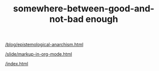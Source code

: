 #+TITLE: somewhere-between-good-and-not-bad enough

#+begin_src emacs-lisp :eval never-export :results output drawer :exports results
  (progn
    (setq this-dir (file-name-directory buffer-file-name))
    (setq files (directory-files-recursively this-dir ".*\.org"))
    (mapc
     (lambda (f)
       (progn (setq f (substring f (length this-dir)))
	      (princ (concat "[[/" f "][/" (file-name-with-extension f "html") "]]\n\n"))))
     files))
#+end_src

#+RESULTS:
:results:
[[/blog/epistemological-anarchism.org][/blog/epistemological-anarchism.html]]

[[/slide/markup-in-org-mode.org][/slide/markup-in-org-mode.html]]

[[/index.org][/index.html]]

:end:
